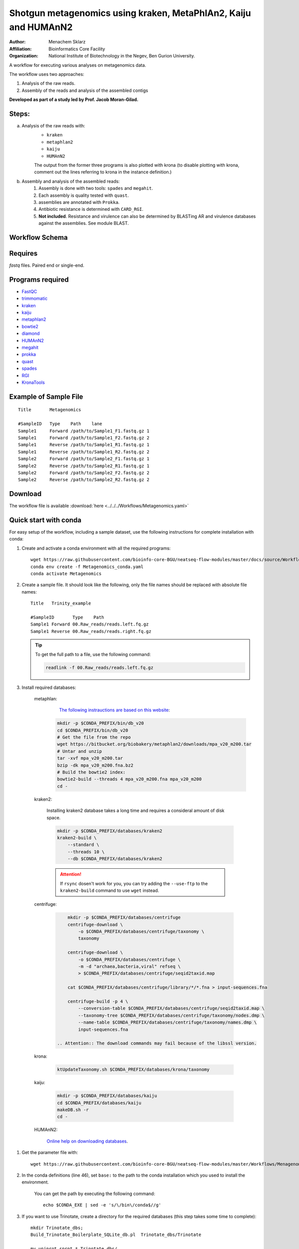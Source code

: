 Shotgun metagenomics using kraken, MetaPhlAn2, Kaiju and HUMAnN2
----------------------------------------------------------------

:Author: Menachem Sklarz
:Affiliation: Bioinformatics Core Facility
:Organization: National Institute of Biotechnology in the Negev, Ben Gurion University.

A workflow for executing various analyses on metagenomics data.

The workflow uses two approaches:

1. Analysis of the raw reads.
2. Assembly of the reads and analysis of the assembled contigs

**Developed as part of a study led by Prof. Jacob Moran-Gilad.**
 
Steps:
~~~~~~~

a. Analysis of the raw reads with:
    * ``kraken``
    * ``metaphlan2``
    * ``kaiju``
    * ``HUMAnN2``

    The output from the former three programs is also plotted with krona (to disable plotting with krona, comment out the lines referring to krona in the instance definition.)  
b. Assembly and analysis of the assembled reads:
    1. Assembly is done with two tools: ``spades`` and ``megahit``.
    2. Each assembly is quality tested with ``quast``.
    3. assemblies are annotated with ``Prokka``.
    4. Antibiotic resistance is determined with ``CARD_RGI``.
    5. **Not included**. Resistance and virulence can also be determined by BLASTing AR and virulence databases against the assemblies. See module BLAST.

Workflow Schema
~~~~~~~~~~~~~~~~

.. image:: Metagenomics.png   
   :alt: Metagenomics DAG

Requires
~~~~~~~~

`fastq` files. Paired end or single-end.

Programs required
~~~~~~~~~~~~~~~~~~

* `FastQC       <https://www.bioinformatics.babraham.ac.uk/projects/fastqc/>`_
* `trimmomatic  <http://www.usadellab.org/cms/?page=trimmomatic>`_
* `kraken       <https://ccb.jhu.edu/software/kraken/>`_
* `kaiju        <http://kaiju.binf.ku.dk/>`_
* `metaphlan2   <https://bitbucket.org/biobakery/metaphlan2>`_
* `bowtie2      <http://bowtie-bio.sourceforge.net/bowtie2/index.shtml>`_
* `diamond      <https://ab.inf.uni-tuebingen.de/software/diamond>`_
* `HUMAnN2      <http://huttenhower.sph.harvard.edu/humann2>`_
* `megahit      <https://github.com/voutcn/megahit>`_
* `prokka       <http://www.vicbioinformatics.com/software.prokka.shtml>`_
* `quast        <http://bioinf.spbau.ru/quast>`_
* `spades       <http://bioinf.spbau.ru/spades>`_
* `RGI          <https://card.mcmaster.ca/analyze/rgi>`_
* `KronaTools   <https://github.com/marbl/Krona/wiki/KronaTools>`_


Example of Sample File
~~~~~~~~~~~~~~~~~~~~~~

::

    Title	Metagenomics

    #SampleID	Type	Path    lane
    Sample1	Forward	/path/to/Sample1_F1.fastq.gz 1
    Sample1	Forward	/path/to/Sample1_F2.fastq.gz 2
    Sample1	Reverse	/path/to/Sample1_R1.fastq.gz 1
    Sample1	Reverse	/path/to/Sample1_R2.fastq.gz 2
    Sample2	Forward	/path/to/Sample2_F1.fastq.gz 1
    Sample2	Reverse	/path/to/Sample2_R1.fastq.gz 1
    Sample2	Forward	/path/to/Sample2_F2.fastq.gz 2
    Sample2	Reverse	/path/to/Sample2_R2.fastq.gz 2


Download
~~~~~~~~~

The workflow file is available :download:`here <../../../Workflows/Metagenomics.yaml>`


Quick start with conda
~~~~~~~~~~~~~~~~~~~~~~~

For easy setup of the workflow, including a sample dataset, use the following instructions for complete installation with conda:

#. Create and activate a conda environment with all the required programs::

    wget https://raw.githubusercontent.com/bioinfo-core-BGU/neatseq-flow-modules/master/docs/source/Workflow_docs/Metagenomics_conda.yaml
    conda env create -f Metagenomics_conda.yaml
    conda activate Metagenomics

#. Create a sample file. It should look like the following, only the file names should be replaced with absolute file names::

        Title   Trinity_example

        #SampleID       Type    Path
        Sample1 Forward 00.Raw_reads/reads.left.fq.gz
        Sample1 Reverse 00.Raw_reads/reads.right.fq.gz

   .. Tip:: To get the full path to a file, use the following command:

      .. code-block:: bash

         readlink -f 00.Raw_reads/reads.left.fq.gz

#. Install required databases:

    metaphlan:
        `The following instrauctions are based on this website <https://groups.google.com/forum/#!topic/metaphlan-users/7TfY_h-SELQ>`_:

      .. code-block:: bash

            mkdir -p $CONDA_PREFIX/bin/db_v20
            cd $CONDA_PREFIX/bin/db_v20
            # Get the file from the repo
            wget https://bitbucket.org/biobakery/metaphlan2/downloads/mpa_v20_m200.tar
            # Untar and unzip
            tar -xvf mpa_v20_m200.tar
            bzip -dk mpa_v20_m200.fna.bz2
            # Build the bowtie2 index:
            bowtie2-build --threads 4 mpa_v20_m200.fna mpa_v20_m200
            cd -

    kraken2:

       Installing kraken2 database takes a long time and requires a consideral amount of disk space.

       .. code-block:: bash

            mkdir -p $CONDA_PREFIX/databases/kraken2
            kraken2-build \
                --standard \
                --threads 10 \
                --db $CONDA_PREFIX/databases/kraken2

       .. Attention::  If ``rsync`` dosen't work for you, you can try adding the ``--use-ftp`` to the ``kraken2-build`` command to use ``wget`` instead.

    centrifuge:

       .. code-block:: bash

            mkdir -p $CONDA_PREFIX/databases/centrifuge
            centrifuge-download \
                -o $CONDA_PREFIX/databases/centrifuge/taxonomy \
                taxonomy

            centrifuge-download \
                -o $CONDA_PREFIX/databases/centrifuge \
                -m -d "archaea,bacteria,viral" refseq \
                > $CONDA_PREFIX/databases/centrifuge/seqid2taxid.map

            cat $CONDA_PREFIX/databases/centrifuge/library/*/*.fna > input-sequences.fna

            centrifuge-build -p 4 \
                --conversion-table $CONDA_PREFIX/databases/centrifuge/seqid2taxid.map \
                --taxonomy-tree $CONDA_PREFIX/databases/centrifuge/taxonomy/nodes.dmp \
                --name-table $CONDA_PREFIX/databases/centrifuge/taxonomy/names.dmp \
                input-sequences.fna

        .. Attention:: The download commands may fail because of the libssl version.

    krona:

       .. code-block:: bash

            ktUpdateTaxonomy.sh $CONDA_PREFIX/databases/krona/taxonomy

    kaiju:

       .. code-block:: bash

            mkdir -p $CONDA_PREFIX/databases/kaiju
            cd $CONDA_PREFIX/databases/kaiju
            makeDB.sh -r
            cd -

    HUMAnN2:

       `Online help on downloading databases <https://bitbucket.org/biobakery/humann2/wiki/Home#markdown-header-5-download-the-databases>`_.

.. http://evomicsorg.wpengine.netdna-cdn.com/wp-content/uploads/2015/07/cfar_lab_09182015.pdf

       .. code-block:: bash

            humann2_databases --download chocophlan full $CONDA_PREFIX/databases/HUMAnN2
            humann2_databases --download uniref uniref90_diamond $CONDA_PREFIX/databases/HUMAnN2

        .. Attention:: The last comand downloads the recommended translated databases. For other options, see
            the `Download a translated search database <https://bitbucket.org/biobakery/humann2/wiki/Home#markdown-header-download-a-translated-search-database>`_ section of the tutorial.

#. Get the parameter file with::

    wget https://raw.githubusercontent.com/bioinfo-core-BGU/neatseq-flow-modules/master/Workflows/Menagenomics.yaml

#. In the conda definitions (line 46), set ``base:`` to the path to the conda installation which you used to install the environment.

    You can get the path by executing the following command::

        echo $CONDA_EXE | sed -e 's/\/bin\/conda$//g'


#. If you want to use Trinotate, create a directory for the required databases (this step takes some time to complete)::

    mkdir Trinotate_dbs;
    Build_Trinotate_Boilerplate_SQLite_db.pl  Trinotate_dbs/Trinotate

    mv uniprot_sprot.* Trinotate_dbs/
    mv Pfam-A.hmm.gz Trinotate_dbs/
    cd Trinotate_dbs/
    makeblastdb -in uniprot_sprot.pep -dbtype prot
    gunzip Pfam-A.hmm.gz
    hmmpress Pfam-A.hmm
    cd -

.. Attention:: If you already have the Trinotate databases downloaded and setup, you do not have to do the last steps. You can set the paths to the databases in the ``databases`` subsection of the ``Vars`` section in the parameter file.

#. If you want to use BUSCO:

    #. Download a template config file with the following command and edit is as necessary::

        wget -O config.ini https://gitlab.com/ezlab/busco/raw/master/config/config.ini.default

    #. Set the Vars.databases.BUSCO variable to the URL or the BUSCO dataset to use. Choose a URL from this list: `<https://busco.ezlab.org/frame_wget.html>`_.

#. `Execute NeatSeq-Flow  <https://neatseq-flow.readthedocs.io/en/latest/02b.execution.html#executing-neatseq-flow>`_.
